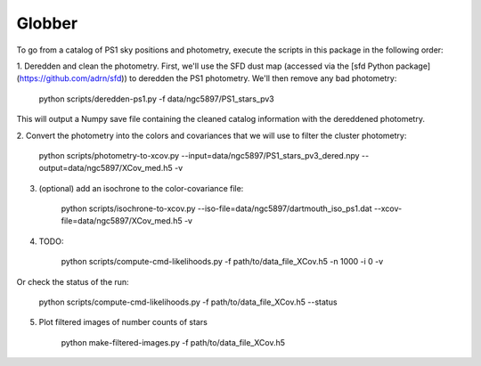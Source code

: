 Globber
=======

To go from a catalog of PS1 sky positions and photometry, execute the scripts
in this package in the following order:

1. Deredden and clean the photometry. First, we'll use the SFD dust map
(accessed via the [sfd Python package](https://github.com/adrn/sfd)) to
deredden the PS1 photometry. We'll then remove any bad photometry:

        python scripts/deredden-ps1.py -f data/ngc5897/PS1_stars_pv3

This will output a Numpy save file containing the cleaned catalog information
with the dereddened photometry.

2. Convert the photometry into the colors and covariances that we will use
to filter the cluster photometry:

        python scripts/photometry-to-xcov.py --input=data/ngc5897/PS1_stars_pv3_dered.npy --output=data/ngc5897/XCov_med.h5 -v

3. (optional) add an isochrone to the color-covariance file:

        python scripts/isochrone-to-xcov.py --iso-file=data/ngc5897/dartmouth_iso_ps1.dat --xcov-file=data/ngc5897/XCov_med.h5 -v

4. TODO:

        python scripts/compute-cmd-likelihoods.py -f path/to/data_file_XCov.h5 -n 1000 -i 0 -v

Or check the status of the run:

        python scripts/compute-cmd-likelihoods.py -f path/to/data_file_XCov.h5 --status

5. Plot filtered images of number counts of stars

        python make-filtered-images.py -f path/to/data_file_XCov.h5
